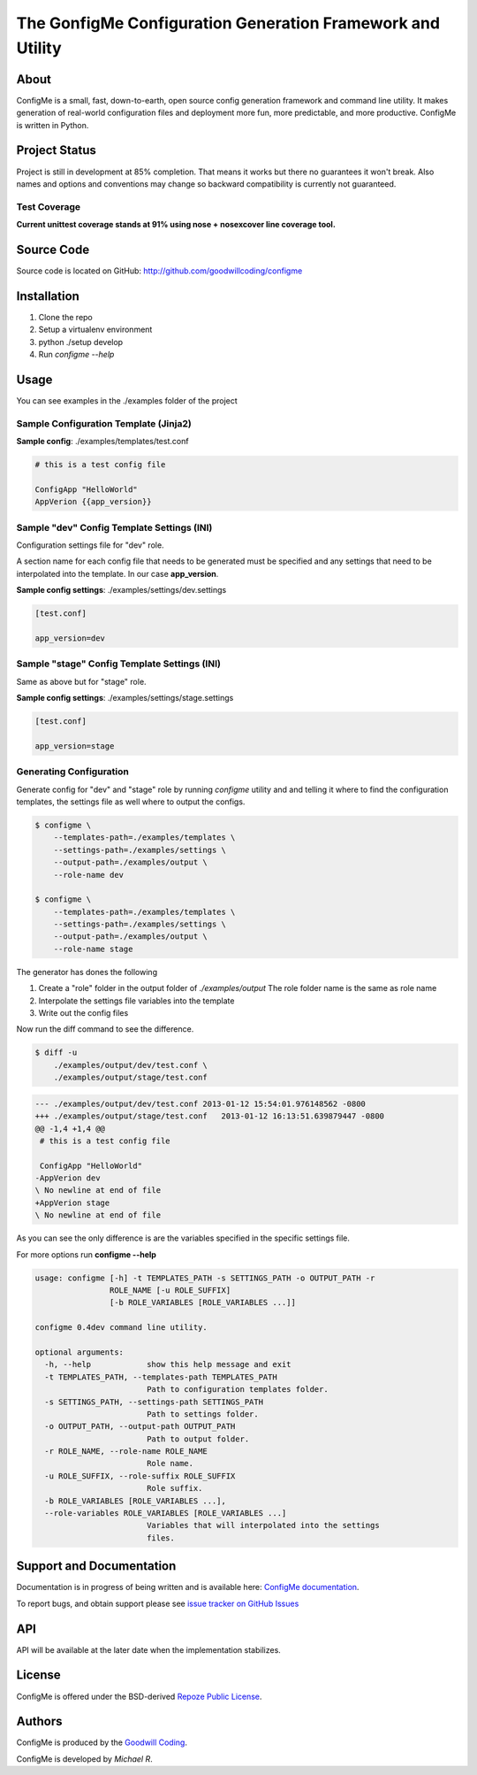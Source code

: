 The GonfigMe Configuration Generation Framework and Utility
===========================================================

About
-----

ConfigMe is a small, fast, down-to-earth, open source config generation
framework and command line utility. It makes generation of real-world
configuration files and deployment more fun, more predictable, and more
productive. ConfigMe is written in Python.

Project Status
--------------

Project is still in development at 85% completion. That means it works but
there no guarantees it won't break. Also names and options and conventions may
change so backward compatibility is currently not guaranteed.

Test Coverage
~~~~~~~~~~~~~

**Current unittest coverage stands at 91% using nose + nosexcover line coverage
tool.**

Source Code
-----------

Source code is located on GitHub: http://github.com/goodwillcoding/configme

Installation
------------

1. Clone the repo
2. Setup a virtualenv environment
3. python ./setup develop
4. Run `configme --help`

Usage
-----

You can see examples in the ./examples folder of the project

Sample Configuration Template (Jinja2)
~~~~~~~~~~~~~~~~~~~~~~~~~~~~~~~~~~~~~~

**Sample config**: ./examples/templates/test.conf

.. code-block :: jinja

    # this is a test config file

    ConfigApp "HelloWorld"
    AppVerion {{app_version}}

Sample "dev" Config Template Settings (INI)
~~~~~~~~~~~~~~~~~~~~~~~~~~~~~~~~~~~~~~~~~~~

Configuration settings file for "dev" role.

A section name for each config file that needs to be generated must be
specified and any settings that need to be interpolated into the template. In
our case **app_version**.

**Sample config settings**: ./examples/settings/dev.settings

.. code-block :: ini

    [test.conf]

    app_version=dev


Sample "stage" Config Template Settings (INI)
~~~~~~~~~~~~~~~~~~~~~~~~~~~~~~~~~~~~~~~~~~~~~

Same as above but for "stage" role.

**Sample config settings**: ./examples/settings/stage.settings

.. code-block :: ini

    [test.conf]

    app_version=stage

Generating Configuration
~~~~~~~~~~~~~~~~~~~~~~~~

Generate config for "dev" and "stage" role by running `configme` utility and
and telling it where to find the configuration templates, the settings file
as well where to output the configs.

.. code-block :: console

    $ configme \
        --templates-path=./examples/templates \
        --settings-path=./examples/settings \
        --output-path=./examples/output \
        --role-name dev

    $ configme \
        --templates-path=./examples/templates \
        --settings-path=./examples/settings \
        --output-path=./examples/output \
        --role-name stage

The generator has dones the following

1. Create a "role" folder in the output folder of `./examples/output`
   The role folder name is the same as role name
2. Interpolate the settings file variables into the template
3. Write out the config files


Now run the diff command to see the difference.

.. code-block :: console

    $ diff -u
        ./examples/output/dev/test.conf \
        ./examples/output/stage/test.conf

.. code-block :: diff

    --- ./examples/output/dev/test.conf 2013-01-12 15:54:01.976148562 -0800
    +++ ./examples/output/stage/test.conf   2013-01-12 16:13:51.639879447 -0800
    @@ -1,4 +1,4 @@
     # this is a test config file

     ConfigApp "HelloWorld"
    -AppVerion dev
    \ No newline at end of file
    +AppVerion stage
    \ No newline at end of file

As you can see the only difference is are the variables specified in the
specific settings file.

For more options run **configme --help**

.. code-block :: console

    usage: configme [-h] -t TEMPLATES_PATH -s SETTINGS_PATH -o OUTPUT_PATH -r
                    ROLE_NAME [-u ROLE_SUFFIX]
                    [-b ROLE_VARIABLES [ROLE_VARIABLES ...]]

    configme 0.4dev command line utility.

    optional arguments:
      -h, --help            show this help message and exit
      -t TEMPLATES_PATH, --templates-path TEMPLATES_PATH
                            Path to configuration templates folder.
      -s SETTINGS_PATH, --settings-path SETTINGS_PATH
                            Path to settings folder.
      -o OUTPUT_PATH, --output-path OUTPUT_PATH
                            Path to output folder.
      -r ROLE_NAME, --role-name ROLE_NAME
                            Role name.
      -u ROLE_SUFFIX, --role-suffix ROLE_SUFFIX
                            Role suffix.
      -b ROLE_VARIABLES [ROLE_VARIABLES ...],
      --role-variables ROLE_VARIABLES [ROLE_VARIABLES ...]
                            Variables that will interpolated into the settings
                            files.


Support and Documentation
-------------------------

Documentation is in progress of being written and is available here: `ConfigMe documentation <http://configme.readthedocs.org/>`_.

To report bugs, and obtain support please see `issue tracker on GitHub Issues
<http://github.com/goodwillcoding/configme/issues>`_

API
---

API will be available at the later date when the implementation stabilizes.

License
-------

ConfigMe is offered under the BSD-derived `Repoze Public License
<http://repoze.org/license.html>`_.

Authors
-------

ConfigMe is produced by the
`Goodwill Coding <http://github.com/goodwillcoding>`_.

ConfigMe is developed by `Michael R`.
